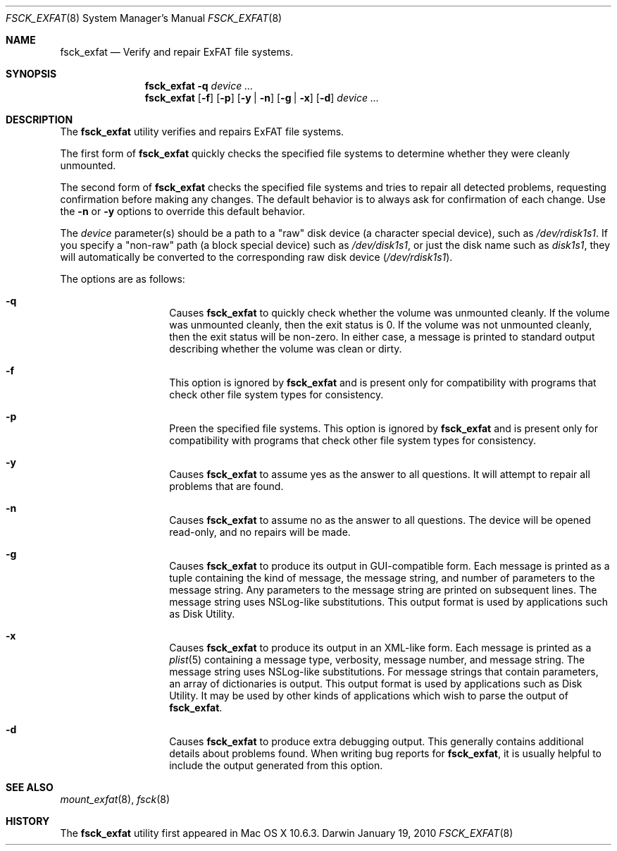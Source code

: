 .\" Copyright (c) 2009-2010 Apple Inc.  All rights reserved.
.\"
.Dd January 19, 2010
.Dt FSCK_EXFAT 8
.Os Darwin
.Sh NAME
.Nm fsck_exfat
.Nd Verify and repair ExFAT file systems.
.Sh SYNOPSIS
.Nm
.Fl q
.Ar device ...
.Nm
.Op Fl f
.Op Fl p
.Op Fl y | n
.Op Fl g | x
.Op Fl d
.Ar device ...
.Sh DESCRIPTION
.Pp
The
.Nm
utility verifies and repairs
.Tn ExFAT
file systems.
.Pp
The first form of
.Nm
quickly checks the specified file systems to determine whether
they were cleanly unmounted.
.Pp
The second form of
.Nm
checks the specified file systems and tries to repair all detected problems,
requesting confirmation before making any changes.
The default behavior is to always ask for confirmation of each change.
Use the
.Fl n
or
.Fl y
options to override this default behavior.
.Pp
The
.Ar device
parameter(s) should be a path to a "raw" disk device (a character special device),
such as
.Pa /dev/rdisk1s1 .
If you specify a "non-raw" path (a block special device) such as
.Pa /dev/disk1s1 ,
or just the disk name such as
.Pa disk1s1 ,
they will automatically be converted to the corresponding raw disk device
.Pa ( /dev/rdisk1s1 ) .
.Pp
The options are as follows:
.Bl -hang -offset indent
.It Fl q
Causes
.Nm
to quickly check whether the volume was unmounted cleanly.
If the volume was unmounted cleanly, then the exit status is 0.
If the volume was not unmounted cleanly, then the exit status will be non-zero.
In either case, a message is printed to standard output describing whether the volume was clean or dirty.
.It Fl f
This option is ignored by
.Nm
and is present only for compatibility with programs that check other file system types for consistency.
.It Fl p
Preen the specified file systems.  This option is ignored by
.Nm
and is present only for compatibility with programs that check other file system types for consistency.
.It Fl y
Causes
.Nm
to assume yes as the answer to all questions.  It will attempt to repair all problems that are found.
.It Fl n
Causes
.Nm
to assume no as the answer to all questions.
The device will be opened read-only, and no repairs will be made.
.It Fl g
Causes
.Nm
to produce its output in GUI-compatible form.
Each message is printed as a tuple containing the kind of message, the message string,
and number of parameters to the message string.
Any parameters to the message string are printed on subsequent lines.
The message string uses NSLog-like substitutions.
This output format is used by applications such as Disk Utility.
.It Fl x
Causes
.Nm
to produce its output in an XML-like form.
Each message is printed as a
.Xr plist 5
containing a message type, verbosity, message number, and message string.
The message string uses NSLog-like substitutions.
For message strings that contain parameters, an array of dictionaries is output.
This output format is used by applications such as Disk Utility.
It may be used by other kinds of applications which wish to parse the output of
.Nm .
.It Fl d
Causes
.Nm
to produce extra debugging output.
This generally contains additional details about problems found.
When writing bug reports for
.Nm ,
it is usually helpful to include the output generated from this option.
.El
.Sh SEE ALSO
.Xr mount_exfat 8 ,
.Xr fsck 8
.Sh HISTORY
The
.Nm
utility first appeared in Mac OS X 10.6.3.
